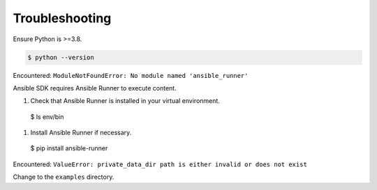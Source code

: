 .. _sdk_troubleshooting:

Troubleshooting
===============

Ensure Python is >=3.8.

.. code-block:: bash

    $ python --version

Encountered: ``ModuleNotFoundError: No module named 'ansible_runner'``

Ansible SDK requires Ansible Runner to execute content.

#. Check that Ansible Runner is installed in your virtual environment.

  $ ls env/bin 

#. Install Ansible Runner if necessary.

  $ pip install ansible-runner

Encountered: ``ValueError: private_data_dir path is either invalid or does not exist``

Change to the ``examples`` directory.